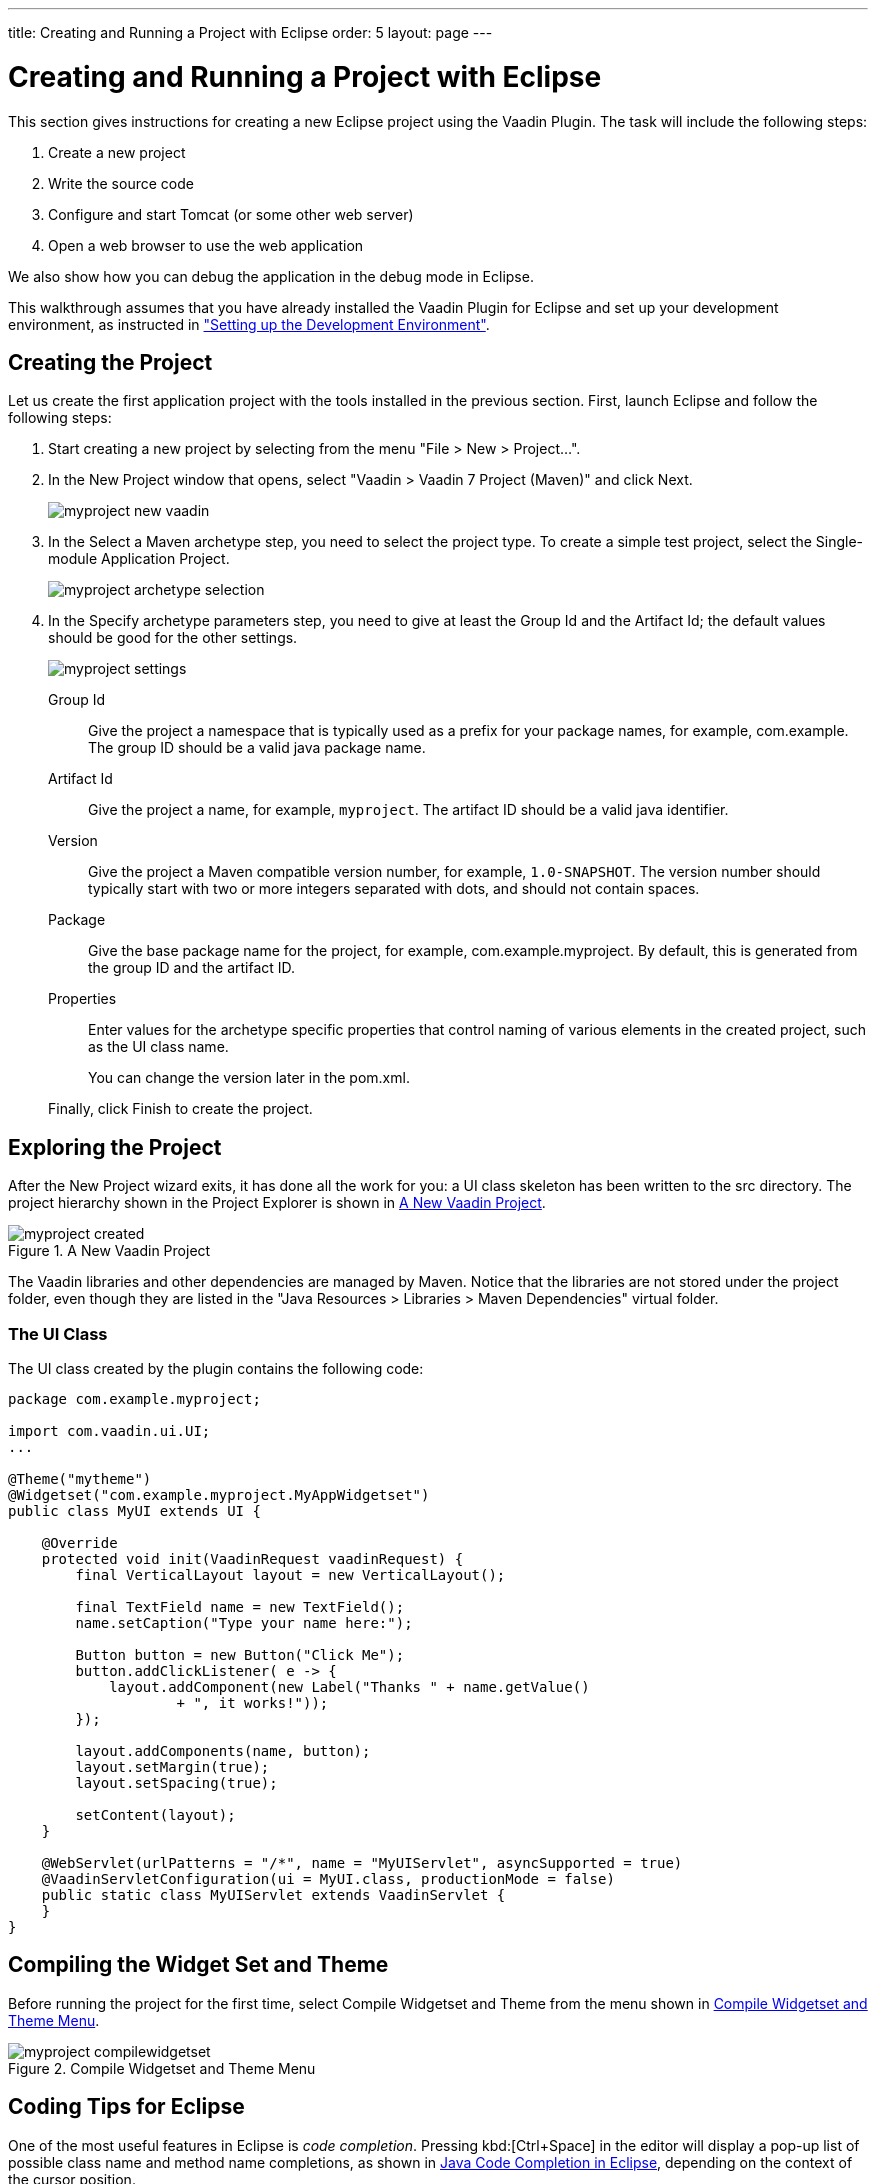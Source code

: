---
title: Creating and Running a Project with Eclipse
order: 5
layout: page
---

[[getting-started.first-project]]
= Creating and Running a Project with Eclipse

This section gives instructions for creating a new Eclipse project using the
Vaadin Plugin. The task will include the following steps:

. Create a new project

. Write the source code

. Configure and start Tomcat (or some other web server)

. Open a web browser to use the web application


We also show how you can debug the application in the debug mode in Eclipse.

This walkthrough assumes that you have already installed the Vaadin Plugin for
Eclipse and set up your development environment, as instructed in
<<dummy/../../../framework/getting-started/getting-started-environment#getting-started.environment,"Setting
up the Development Environment">>.

[[getting-started.first-project.creation]]
== Creating the Project

Let us create the first application project with the tools installed in the
previous section. First, launch Eclipse and follow the following steps:

. Start creating a new project by selecting from the menu "File > New > Project...".
. In the [guilabel]#New Project# window that opens, select "Vaadin > Vaadin 7
Project (Maven)" and click [guibutton]#Next#.

+
image::img/myproject-new-vaadin.png[]

. In the [guilabel]#Select a Maven archetype# step, you need to select the project type.
To create a simple test project, select the [guilabel]#Single-module Application Project#.

+
image::img/myproject-archetype-selection.png[]

. In the [guilabel]#Specify archetype parameters# step, you need to give at least the
[guilabel]#Group Id# and the [guilabel]#Artifact Id#; the default values should be good
for the other settings.

+
image::img/myproject-settings.png[]

[guilabel]#Group Id#:: Give the project a namespace that is typically used as a prefix
for your package names, for example, [packagename]#com.example#. The group ID should be a
valid java package name.

[guilabel]#Artifact Id#:: Give the project a name, for example, `myproject`. The artifact ID should
be a valid java identifier.

[guilabel]#Version#:: Give the project a Maven compatible version number, for example, `1.0-SNAPSHOT`.
The version number should typically start with two or more integers separated with dots, and
should not contain spaces.

[guilabel]#Package#:: Give the base package name for the project, for example,
[packagename]#com.example.myproject#. By default, this is generated from the group ID and
the artifact ID.

[guilabel]#Properties#:: Enter values for the archetype specific properties that control naming
of various elements in the created project, such as the UI class name.

+
You can change the version later in the [filename]#pom.xml#.

+
Finally, click [guibutton]#Finish# to create the project.



[[getting-started.first-project.exploring]]
== Exploring the Project

After the [guilabel]#New Project# wizard exits, it has done all the work for
you: a UI class skeleton has been written to the [filename]#src# directory. The
project hierarchy shown in the Project Explorer is shown in
<<figure.getting-started.first-project.exploring>>.

[[figure.getting-started.first-project.exploring]]
.A New Vaadin Project
image::img/myproject-created.png[]

The Vaadin libraries and other dependencies are managed by Maven. Notice that the
libraries are not stored under the project folder, even though they are listed
in the "Java Resources > Libraries > Maven Dependencies" virtual folder.

[[getting-started.first-project.exploring.ui]]
=== The UI Class

The UI class created by the plugin contains the following code:


[source, java]
----
package com.example.myproject;

import com.vaadin.ui.UI;
...

@Theme("mytheme")
@Widgetset("com.example.myproject.MyAppWidgetset")
public class MyUI extends UI {

    @Override
    protected void init(VaadinRequest vaadinRequest) {
        final VerticalLayout layout = new VerticalLayout();
        
        final TextField name = new TextField();
        name.setCaption("Type your name here:");

        Button button = new Button("Click Me");
        button.addClickListener( e -> {
            layout.addComponent(new Label("Thanks " + name.getValue() 
                    + ", it works!"));
        });
        
        layout.addComponents(name, button);
        layout.setMargin(true);
        layout.setSpacing(true);
        
        setContent(layout);
    }

    @WebServlet(urlPatterns = "/*", name = "MyUIServlet", asyncSupported = true)
    @VaadinServletConfiguration(ui = MyUI.class, productionMode = false)
    public static class MyUIServlet extends VaadinServlet {
    }
}
----


[[getting-started.first-project.widgetset]]
== Compiling the Widget Set and Theme

Before running the project for the first time, select [guilabel]#Compile Widgetset and Theme#
from the menu shown in <<figure.getting-started.first-project.compilewidgetset>>.

[[figure.getting-started.first-project.compilewidgetset]]
.Compile Widgetset and Theme Menu
image::img/myproject-compilewidgetset.png[]


[[getting-started.first-project.coding]]
== Coding Tips for Eclipse

One of the most useful features in Eclipse is __code completion__. Pressing
kbd:[Ctrl+Space] in the editor will display a pop-up list of possible class name and
method name completions, as shown in
<<figure.getting-started.first-project.coding.codecompletion>>, depending on the
context of the cursor position.

[[figure.getting-started.first-project.coding.codecompletion]]
.Java Code Completion in Eclipse
image::img/codingtips-codecompletion.png[]

To add an [literal]#++import++# statement for a class, such as
[classname]#Button#, simply press kbd:[Ctrl+Shift+O] or click the red error indicator on
the left side of the editor window. If the class is available in multiple
packages, a list of the alternatives is displayed, as shown in
<<figure.getting-started.first-project.coding.import>>. For server-side
development, you should normally use the classes under the
[package]#com.vaadin.ui# or [package]#com.vaadin.server# packages. You can not
use client-side classes (under [package]#com.vaadin.client#) or GWT classes for
server-side development.

[[figure.getting-started.first-project.coding.import]]
.Importing Classes Automatically
image::img/codingtips-automaticimports.png[]


[[getting-started.first-project.server]]
== Setting Up and Starting the Web Server

Eclipse IDE for Java EE Developers has the Web Standard Tools package installed,
which supports control of various web servers and automatic deployment of web
content to the server when changes are made to a project.

Make sure that Tomcat was installed with user permissions. Configuration of the
web server in Eclipse will fail if the user does not have write permissions to
the configuration and deployment directories under the Tomcat installation
directory.

Follow the following steps.

. Switch to the Servers tab in the lower panel in Eclipse. List of servers should be empty after Eclipse is installed. Right-click on the empty area in the panel and select "New > Server". +
image::img/tomcat-startserver-1.png[]


. Select "Apache > Tomcat v8.0 Server" and set [guilabel]#Server's host name# as [literal]#++localhost++#, which should be the default. If you have only one Tomcat installed, [guilabel]#Server runtime# has only one choice. Click [guibutton]#Next#. +
image::img/tomcat-startserver-2.png[]


. Add your project to the server by selecting it on the left and clicking [guibutton]#Add# to add it to the configured projects on the right. Click [guibutton]#Finish#. +
image::img/tomcat-startserver-3.png[]


. The server and the project are now installed in Eclipse and are shown in the [guilabel]#Servers# tab. To start the server, right-click on the server and select Debug. To start the server in non-debug mode, select Start. +
image::img/tomcat-startserver-4.png[]


. The server starts and the WebContent directory of the project is published to the server on http://localhost:8080/myproject/. +
image::img/tomcat-startserver-5.png[]




[[getting-started.first-project.run]]
== Running and Debugging

Starting your application is as easy as selecting [guilabel]#myproject# from the
[guilabel]#Project Explorer# and then "Run > Debug As > Debug on Server".
Eclipse then opens the application in built-in web browser.

.Running a Vaadin Application
image::img/runningMyProject.png[]

You can insert break points in the Java code by double-clicking on the left
margin bar of the source code window. For example, if you insert a breakpoint in
the [methodname]#buttonClick()# method and click the [guibutton]#What is the
time?# button, Eclipse will ask to switch to the Debug perspective. Debug
perspective will show where the execution stopped at the breakpoint. You can
examine and change the state of the application. To continue execution, select
Resume from Run menu.

.Debugging a Vaadin Application
image::img/debuggingMyProject.png[]

Above, we described how to debug a server-side application. Debugging
client-side applications and widgets is described in
<<dummy/../../../framework/clientside/clientside-debugging#clientside.debugging,"Debugging
Client-Side Code">>.
